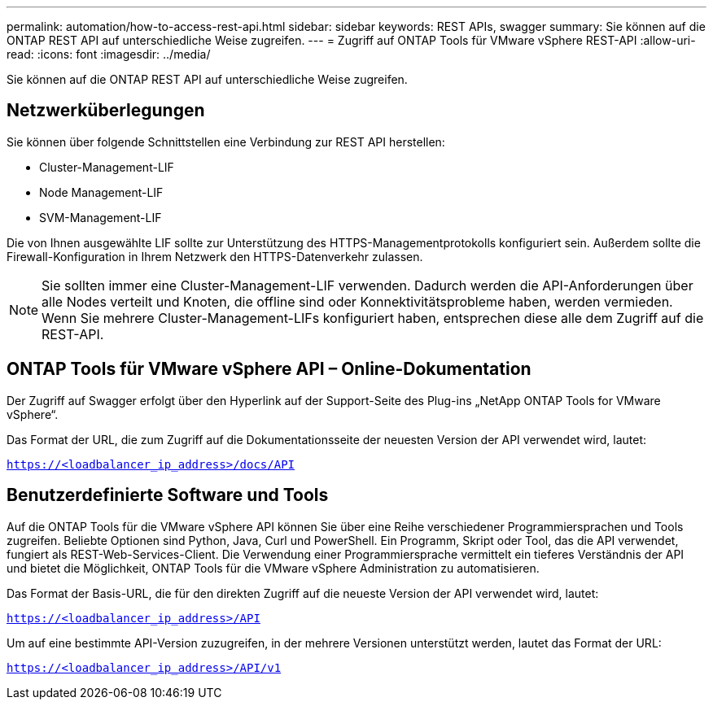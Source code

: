 ---
permalink: automation/how-to-access-rest-api.html 
sidebar: sidebar 
keywords: REST APIs, swagger 
summary: Sie können auf die ONTAP REST API auf unterschiedliche Weise zugreifen. 
---
= Zugriff auf ONTAP Tools für VMware vSphere REST-API
:allow-uri-read: 
:icons: font
:imagesdir: ../media/


[role="lead"]
Sie können auf die ONTAP REST API auf unterschiedliche Weise zugreifen.



== Netzwerküberlegungen

Sie können über folgende Schnittstellen eine Verbindung zur REST API herstellen:

* Cluster-Management-LIF
* Node Management-LIF
* SVM-Management-LIF


Die von Ihnen ausgewählte LIF sollte zur Unterstützung des HTTPS-Managementprotokolls konfiguriert sein. Außerdem sollte die Firewall-Konfiguration in Ihrem Netzwerk den HTTPS-Datenverkehr zulassen.


NOTE: Sie sollten immer eine Cluster-Management-LIF verwenden. Dadurch werden die API-Anforderungen über alle Nodes verteilt und Knoten, die offline sind oder Konnektivitätsprobleme haben, werden vermieden. Wenn Sie mehrere Cluster-Management-LIFs konfiguriert haben, entsprechen diese alle dem Zugriff auf die REST-API.



== ONTAP Tools für VMware vSphere API – Online-Dokumentation

Der Zugriff auf Swagger erfolgt über den Hyperlink auf der Support-Seite des Plug-ins „NetApp ONTAP Tools for VMware vSphere“.

Das Format der URL, die zum Zugriff auf die Dokumentationsseite der neuesten Version der API verwendet wird, lautet:

`https://<loadbalancer_ip_address>/docs/API`



== Benutzerdefinierte Software und Tools

Auf die ONTAP Tools für die VMware vSphere API können Sie über eine Reihe verschiedener Programmiersprachen und Tools zugreifen. Beliebte Optionen sind Python, Java, Curl und PowerShell. Ein Programm, Skript oder Tool, das die API verwendet, fungiert als REST-Web-Services-Client. Die Verwendung einer Programmiersprache vermittelt ein tieferes Verständnis der API und bietet die Möglichkeit, ONTAP Tools für die VMware vSphere Administration zu automatisieren.

Das Format der Basis-URL, die für den direkten Zugriff auf die neueste Version der API verwendet wird, lautet:

`https://<loadbalancer_ip_address>/API`

Um auf eine bestimmte API-Version zuzugreifen, in der mehrere Versionen unterstützt werden, lautet das Format der URL:

`https://<loadbalancer_ip_address>/API/v1`
